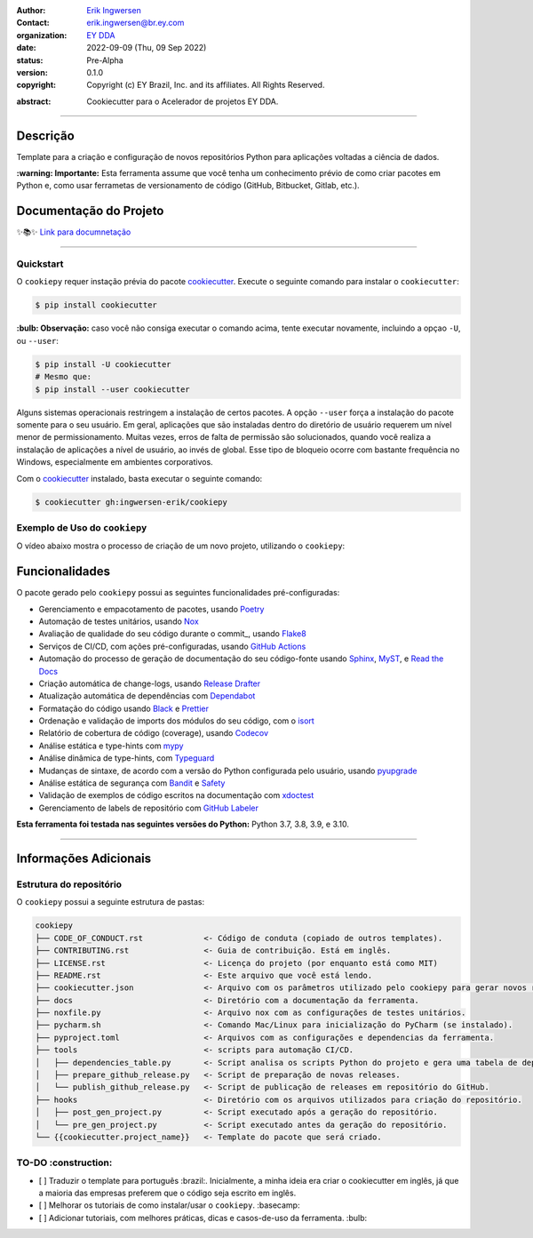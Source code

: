 .. Logo EY

.. raw:: html

   <p align="center"><img align="left" style="object-fit: none; object-position: -120px 120px; width: 100px; height: 120px" src="./docs/_static/EY_logo_1.gif" alt="EY Logo"></p><br><h1>  cookiepy</h1><br>

.. badges-begin

| |Status| |Python Version| |License| |Read the Docs| |Codecov|
| |pre-commit| |Black| |Contributor Covenant|

.. |Status| image:: https://badgen.net/badge/status/alpha/d8624d
   :target: https://badgen.net/badge/status/alpha/d8624d
   :alt: Project Status
.. |Python Version| image:: https://img.shields.io/pypi/pyversions/cookiepy-instance
   :target: https://github.com/ingwersen-erik/cookiepy
   :alt: Python Version
.. |License| image:: https://img.shields.io/github/license/ingwersen-erik/cookiepy
   :target: https://opensource.org/licenses/MIT
   :alt: License
.. |Read the Docs| image:: https://img.shields.io/readthedocs/cookiepy/latest.svg?label=Read%20the%20Docs
   :target: https://cookiepy.readthedocs.io/
   :alt: Read the documentation at https://cookiepy.readthedocs.io/
.. |Codecov| image:: https://codecov.io/gh/ingwersen-erik/cookiepy-instance/branch/main/graph/badge.svg
   :target: https://codecov.io/gh/ingwersen-erik/cookiepy-instance
   :alt: Codecov
.. |pre-commit| image:: https://img.shields.io/badge/pre--commit-enabled-brightgreen?logo=pre-commit&logoColor=white
   :target: https://github.com/pre-commit/pre-commit
   :alt: pre-commit
.. |Black| image:: https://img.shields.io/badge/code%20style-black-000000.svg
   :target: https://github.com/psf/black
   :alt: Black
.. |Contributor Covenant| image:: https://img.shields.io/badge/Contributor%20Covenant-2.1-4baaaa.svg
   :target: https://github.com/ingwersen-erik/cookiepy/blob/main/CODE_OF_CONDUCT.rst
   :alt: Contributor Covenant

.. badges-end

.. raw:: html

   <br>

.. Project authors:
.. _Erik Ingwersen: https://github.com/ingwersen-erik

.. Project Wiki:
.. _EY DDA: https://www.ey.com/en_gl/big-data-analytics

.. bibliographic fields:

:Author: `Erik Ingwersen`_
:Contact: erik.ingwersen@br.ey.com
:organization: `EY DDA`_
:date: 2022-09-09 (Thu, 09 Sep 2022)
:status: Pre-Alpha
:version: 0.1.0
:copyright: Copyright (c) EY Brazil, Inc. and its affiliates. All Rights Reserved.

.. meta::
   :keywords: Cookiecutter, cookiepy, Acelerador DDA
   :description lang=pt: Readme do pacote cookiepy.

:abstract:
    Cookiecutter para o Acelerador de projetos EY DDA.

-----

Descrição
=========

Template para a criação e configuração de novos repositórios Python para aplicações voltadas a
ciência de dados.

**:warning: Importante:** Esta ferramenta assume que você tenha um conhecimento prévio de como criar pacotes em Python e, como usar ferrametas de 
versionamento de código (GitHub, Bitbucket, Gitlab, etc.).


Documentação do Projeto
=======================

✨📚✨ `Link para documnetação`__

__ https://cookiepy.readthedocs.io/

-----

Quickstart
----------

O ``cookiepy`` requer instação prévia do pacote `cookiecutter <https://cookiecutter.readthedocs.io/en/latest/>`_.
Execute o seguinte comando para instalar o ``cookiecutter``:

.. code-block:: console

    $ pip install cookiecutter


**:bulb: Observação:** caso você não consiga executar o comando acima, tente executar novamente,
incluindo a opçao ``-U``, ou ``--user``:

.. code-block:: console

    $ pip install -U cookiecutter
    # Mesmo que:
    $ pip install --user cookiecutter

Alguns sistemas operacionais restringem a instalação de certos pacotes.
A opção ``--user`` força a instalação do pacote somente para o seu usuário.
Em geral, aplicações que são instaladas dentro do diretório de usuário requerem
um nível menor de permissionamento. Muitas vezes, erros de falta de permissão são
solucionados, quando você realiza a instalação de aplicações a nível de usuário, ao invés de global.
Esse tipo de bloqueio ocorre com bastante frequência no Windows, especialmente em
ambientes corporativos.

Com o `cookiecutter <https://cookiecutter.readthedocs.io/en/latest/>`_ instalado,
basta executar o seguinte comando:

.. code-block:: console

   $ cookiecutter gh:ingwersen-erik/cookiepy


Exemplo de Uso do ``cookiepy``
------------------------------

O vídeo abaixo mostra o processo de criação de um novo projeto, utilizando o ``cookiepy``:

.. raw:: html

   <p align="center"><img src="./docs/_static/demo-acelerador-dda.gif" alt="Demo"/></p>
   <br>


Funcionalidades
===============

O pacote gerado pelo ``cookiepy`` possui as seguintes funcionalidades pré-configuradas:

.. features-begin

- Gerenciamento e empacotamento de pacotes, usando Poetry_
- Automação de testes unitários, usando Nox_
- Avaliação de qualidade do seu código durante o commit_, usando Flake8_
- Serviços de CI/CD, com ações pré-configuradas, usando `GitHub Actions`_
- Automação do processo de geração de documentação do seu código-fonte usando `Sphinx`_, MyST_, e `Read the Docs`_
- Criação automática de change-logs, usando `Release Drafter`_
- Atualização automática de dependências com Dependabot_
- Formatação do código usando `Black`_ e Prettier_
- Ordenação e validação de imports dos módulos do seu código, com o isort_
- Relatório de cobertura de código (coverage), usando Codecov_
- Análise estática e type-hints com mypy_
- Análise dinâmica de type-hints, com Typeguard_
- Mudanças de sintaxe, de acordo com a versão do Python configurada pelo usuário, usando pyupgrade_
- Análise estática de segurança com Bandit_ e Safety_
- Validação de exemplos de código escritos na documentação com xdoctest_
- Gerenciamento de labels de repositório com `GitHub Labeler`_


**Esta ferramenta foi testada nas seguintes versões do Python:** Python 3.7, 3.8, 3.9, e 3.10.

.. features-end

.. references-begin

.. _Bandit: https://github.com/PyCQA/bandit
.. _Black: https://github.com/psf/black
.. _Click: https://click.palletsprojects.com/
.. _Codecov: https://codecov.io/
.. _Cookiecutter: https://github.com/audreyr/cookiecutter
.. _Coverage.py: https://coverage.readthedocs.io/
.. _Dependabot: https://dependabot.com/
.. _Flake8: http://flake8.pycqa.org
.. _GitHub Actions: https://github.com/features/actions
.. _Hypermodern Python: https://medium.com/@ingwersen-erik/hypermodern-python-d44485d9d769
.. _isort: https://pycqa.github.io/isort/
.. _MyST: https://myst-parser.readthedocs.io/
.. _Nox: https://nox.thea.codes/
.. _Poetry: https://python-poetry.org/
.. _Prettier: https://prettier.io/
.. _PyPI: https://pypi.org/
.. _Read the Docs: https://readthedocs.org/
.. _Release Drafter: https://github.com/release-drafter/release-drafter
.. _Safety: https://github.com/pyupio/safety
.. _Sphinx: http://www.sphinx-doc.org/
.. _TestPyPI: https://test.pypi.org/
.. _Typeguard: https://github.com/agronholm/typeguard
.. _autodoc: https://www.sphinx-doc.org/en/master/usage/extensions/autodoc.html
.. _furo: https://pradyunsg.me/furo/
.. _mypy: http://mypy-lang.org/
.. _napoleon: https://www.sphinx-doc.org/en/master/usage/extensions/napoleon.html
.. _pre-commit: https://pre-commit.com/
.. _pytest: https://docs.pytest.org/en/latest/
.. _pyupgrade: https://github.com/asottile/pyupgrade
.. _sphinx-click: https://sphinx-click.readthedocs.io/
.. _xdoctest: https://github.com/Erotemic/xdoctest
.. _GitHub Labeler: https://github.com/marketplace/actions/github-labeler

.. references-end


----

Informações Adicionais
======================


Estrutura do repositório
------------------------

O ``cookiepy`` possui a seguinte estrutura de pastas:

.. code-block:: text

    cookiepy
    ├── CODE_OF_CONDUCT.rst             <- Código de conduta (copiado de outros templates).
    ├── CONTRIBUTING.rst                <- Guia de contribuição. Está em inglês.
    ├── LICENSE.rst                     <- Licença do projeto (por enquanto está como MIT)
    ├── README.rst                      <- Este arquivo que você está lendo.
    ├── cookiecutter.json               <- Arquivo com os parâmetros utilizado pelo cookiepy para gerar novos repositórios
    ├── docs                            <- Diretório com a documentação da ferramenta.
    ├── noxfile.py                      <- Arquivo nox com as configurações de testes unitários.
    ├── pycharm.sh                      <- Comando Mac/Linux para inicialização do PyCharm (se instalado).
    ├── pyproject.toml                  <- Arquivos com as configurações e dependencias da ferramenta.
    ├── tools                           <- scripts para automação CI/CD.
    │   ├── dependencies_table.py       <- Script analisa os scripts Python do projeto e gera uma tabela de dependências.
    │   ├── prepare_github_release.py   <- Script de preparação de novas releases.
    │   └── publish_github_release.py   <- Script de publicação de releases em repositório do GitHub.
    ├── hooks                           <- Diretório com os arquivos utilizados para criação do repositório.
    │   ├── post_gen_project.py         <- Script executado após a geração do repositório.
    │   └── pre_gen_project.py          <- Script executado antes da geração do repositório.
    └── {{cookiecutter.project_name}}   <- Template do pacote que será criado.


TO-DO :construction: 
--------------------

- [ ] Traduzir o template para português :brazil:.
  Inicialmente, a minha ideia era criar o cookiecutter em inglês,
  já que a maioria das empresas preferem que o código seja escrito em inglês.
- [ ] Melhorar os tutoriais de como instalar/usar o ``cookiepy``. :basecamp:
- [ ] Adicionar tutoriais, com melhores práticas, dicas e casos-de-uso da ferramenta. :bulb:

